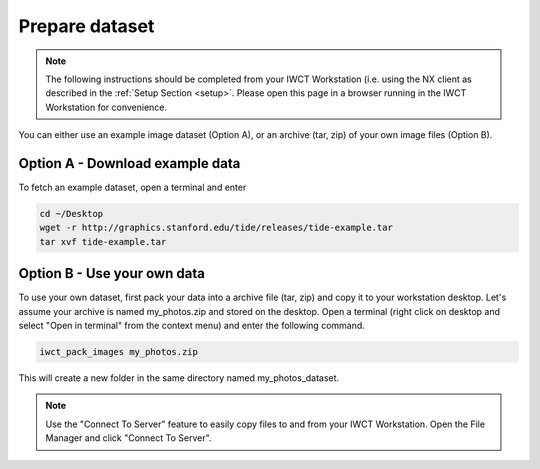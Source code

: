 .. _prep_dataset:

***************
Prepare dataset
***************

.. note::

  The following instructions should be completed from your IWCT Workstation (i.e. using the NX client as described in the :ref:`Setup Section <setup>`. Please open this page in a browser running in the IWCT Workstation for convenience.


You can either use an example image dataset (Option A), or  an archive (tar, zip) of your own image files (Option B).


Option A - Download example data
--------------------------------

To fetch an example dataset, open a terminal and enter

.. code-block:: bash

   cd ~/Desktop
   wget -r http://graphics.stanford.edu/tide/releases/tide-example.tar
   tar xvf tide-example.tar


Option B - Use your own data
----------------------------

To use your own dataset, first pack your data into a archive file (tar, zip) and copy it to your workstation desktop.  Let's assume your archive is named my_photos.zip and stored on the desktop.  Open a terminal (right click on desktop and select "Open in terminal" from the context menu) and enter the following command.

.. code-block:: bash

   iwct_pack_images my_photos.zip

This will create a new folder in the same directory named my_photos_dataset.

.. note::

  Use the "Connect To Server" feature to easily copy files to and from your IWCT Workstation.  Open the File Manager and click "Connect To Server".


